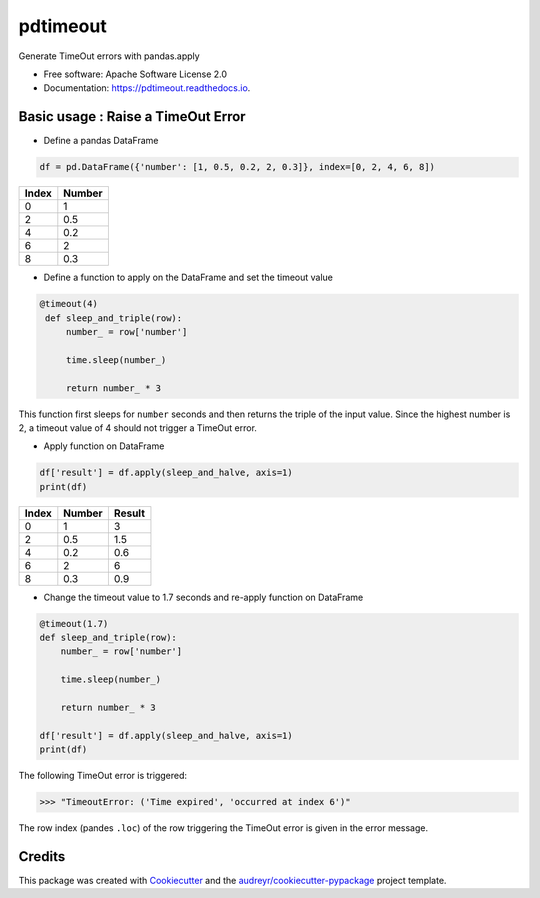 =========
pdtimeout
=========


.. image:: https://img.shields.io/pypi/v/pdtimeout.svg
        :target: https://pypi.python.org/pypi/pdtimeout

.. image:: https://img.shields.io/travis/hugo-quantmetry/pdtimeout.svg
        :target: https://travis-ci.org/hugo-quantmetry/pdtimeout

.. image:: https://readthedocs.org/projects/pdtimeout/badge/?version=latest
        :target: https://pdtimeout.readthedocs.io/en/latest/?badge=latest
        :alt: Documentation Status




Generate TimeOut errors with pandas.apply


* Free software: Apache Software License 2.0
* Documentation: https://pdtimeout.readthedocs.io.


Basic usage : Raise a TimeOut Error
-----------------------------------

* Define a pandas DataFrame

.. code-block:: python

    df = pd.DataFrame({'number': [1, 0.5, 0.2, 2, 0.3]}, index=[0, 2, 4, 6, 8])

+-------+--------+
| Index | Number |
+=======+========+
|   0   |    1   |
+-------+--------+
|   2   |   0.5  |
+-------+--------+
|   4   |  0.2   |
+-------+--------+
|   6   |    2   |
+-------+--------+
|   8   |   0.3  |
+-------+--------+

* Define a function to apply on the DataFrame and set the timeout value

.. code-block:: python

   @timeout(4)
    def sleep_and_triple(row):
        number_ = row['number']

        time.sleep(number_)

        return number_ * 3

This function first sleeps for ``number`` seconds and then returns the triple of the input value.
Since the highest number is 2, a timeout value of 4 should not trigger a TimeOut error.

* Apply function on DataFrame


.. code-block:: python

    df['result'] = df.apply(sleep_and_halve, axis=1)
    print(df)


+-------+--------+--------+
| Index | Number | Result |
+=======+========+========+
|   0   |    1   |    3   |
+-------+--------+--------+
|   2   |   0.5  |   1.5  |
+-------+--------+--------+
|   4   |  0.2   |  0.6   |
+-------+--------+--------+
|   6   |    2   |    6   |
+-------+--------+--------+
|   8   |   0.3  |   0.9  |
+-------+--------+--------+

* Change the timeout value to 1.7 seconds and re-apply function on DataFrame

.. code-block:: python

    @timeout(1.7)
    def sleep_and_triple(row):
        number_ = row['number']

        time.sleep(number_)

        return number_ * 3

    df['result'] = df.apply(sleep_and_halve, axis=1)
    print(df)

The following TimeOut error is triggered:

>>> "TimeoutError: ('Time expired', 'occurred at index 6')"

The row index (pandes ``.loc``) of the row triggering the TimeOut error is given in the error message.




Credits
-------

This package was created with Cookiecutter_ and the `audreyr/cookiecutter-pypackage`_ project template.

.. _Cookiecutter: https://github.com/audreyr/cookiecutter
.. _`audreyr/cookiecutter-pypackage`: https://github.com/audreyr/cookiecutter-pypackage
